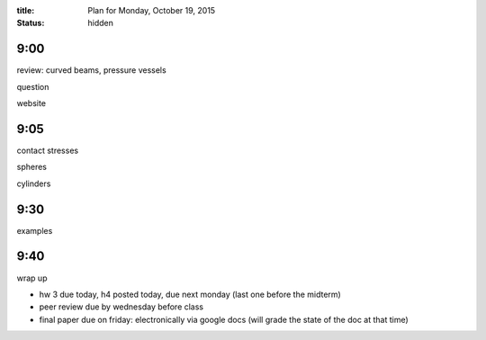 :title: Plan for Monday, October 19, 2015
:status: hidden

9:00
====

review: curved beams, pressure vessels

question

website

9:05
====

contact stresses

spheres

cylinders


9:30
====

examples

9:40
====

wrap up

- hw 3 due today, h4 posted today, due next monday (last one before the midterm)
- peer review due by wednesday before class
- final paper due on friday: electronically via google docs (will grade the
  state of the doc at that time)
